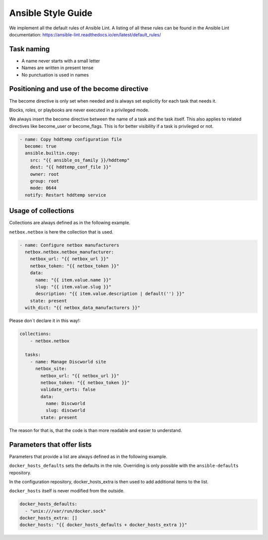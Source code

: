 ===================
Ansible Style Guide
===================

We implement all the default rules of Ansible Lint. A listing of all these rules
can be found in the Ansible Lint documentation: https://ansible-lint.readthedocs.io/en/latest/default_rules/

Task naming
===========

* A name never starts with a small letter
* Names are written in present tense
* No punctuation is used in names

Positioning and use of the become directive
===========================================

The become directive is only set when needed and is always set explicitly
for each task that needs it.

Blocks, roles, or playbooks are never executed in a privileged mode.

We always insert the become directive between the name of a task
and the task itself. This also applies to related directives like become_user
or become_flags. This is for better visibility if a task is privileged or not.

.. code-block:: yaml

   - name: Copy hddtemp configuration file
     become: true
     ansible.builtin.copy:
       src: "{{ ansible_os_family }}/hddtemp"
       dest: "{{ hddtemp_conf_file }}"
       owner: root
       group: root
       mode: 0644
     notify: Restart hddtemp service

Usage of collections
====================
Collections are always defined as in the following example.

``netbox.netbox`` is here the collection that is used. 

.. code-block:: yaml

   - name: Configure netbox manufacturers
     netbox.netbox.netbox_manufacturer:
       netbox_url: "{{ netbox_url }}"
       netbox_token: "{{ netbox_token }}"
       data:
         name: "{{ item.value.name }}"
         slug: "{{ item.value.slug }}"
         description: "{{ item.value.description | default('') }}"
       state: present
     with_dict: "{{ netbox_data_manufacturers }}"

Please don´t declare it in this way!:

.. code-block:: yaml

   collections:
       - netbox.netbox

     tasks:
       - name: Manage Discworld site
         netbox_site:
           netbox_url: "{{ netbox_url }}"
           netbox_token: "{{ netbox_token }}"
           validate_certs: false
           data:
             name: Discworld
             slug: discworld
           state: present

The reason for that is, that the code is than more readable and easier to understand.


Parameters that offer lists
===========================

Parameters that provide a list are always defined as in the following example.

``docker_hosts_defaults`` sets the defaults in the role. Overriding is only possible
with the ``ansible-defaults`` repository.

In the configuration repository, docker_hosts_extra is then used to add additional
items to the list.

``docker_hosts`` itself is never modified from the outside.

.. code-block:: yaml

   docker_hosts_defaults:
     - "unix:///var/run/docker.sock"
   docker_hosts_extra: []
   docker_hosts: "{{ docker_hosts_defaults + docker_hosts_extra }}"
